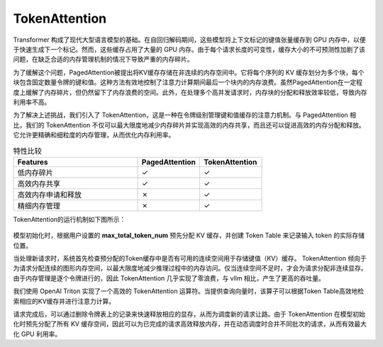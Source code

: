 TokenAttention
=======================


Transformer 构成了现代大型语言模型的基础。在自回归解码期间，这些模型将上下文标记的键值张量缓存到 GPU 内存中，以便于快速生成下一个标记。然而，这些缓存占用了大量的 GPU 内存。由于每个请求长度的可变性，缓存大小的不可预测性加剧了该问题，在缺乏合适的内存管理机制的情况下导致严重的内存碎片。

为了缓解这个问题，PagedAttention被提出将KV缓存存储在非连续的内存空间中。它将每个序列的 KV 缓存划分为多个块，每个块包含固定数量令牌的键和值。这种方法有效地控制了注意力计算期间最后一个块内的内存浪费。虽然PagedAttention在一定程度上缓解了内存碎片，但仍然留下了内存浪费的空间。此外，在处理多个高并发请求时，内存块的分配和释放效率较低，导致内存利用率不高。

为了解决上述挑战，我们引入了 TokenAttention，这是一种在令牌级别管理键和值缓存的注意力机制。与 PagedAttention 相比，我们的 TokenAttention 不仅可以最大限度地减少内存碎片并实现高效的内存共享，而且还可以促进高效的内存分配和释放。它允许更精确和细粒度的内存管理，从而优化内存利用率。


.. list-table:: 特性比较
   :widths: 30 15 15
   :header-rows: 1

   * - Features
     - PagedAttention
     - TokenAttention
   * - 低内存碎片
     - ✓
     - ✓
   * - 高效内存共享
     - ✓
     - ✓
   * - 高效内存申请和释放
     - ✗
     - ✓
   * - 精细内存管理
     - ✗
     - ✓


TokenAttention的运行机制如下图所示：

.. figure:: ../assets/lightllm/token_attn.gif
  :width: 100%
  :align: center
  :alt: Lightllm
  :class: no-scaled-link


模型初始化时，根据用户设置的 **max_total_token_num** 预先分配 KV 缓存，并创建 Token Table 来记录输入 token 的实际存储位置。

当处理新请求时，系统首先检查预分配的Token缓存中是否有可用的连续空间用于存储键值（KV）缓存。 TokenAttention 倾向于为请求分配连续的图形内存空间，以最大限度地减少推理过程中的内存访问。仅当连续空间不足时，才会为请求分配非连续显存。由于内存管理是逐个令牌进行的，因此 TokenAttention 几乎实现了零浪费，与 vllm 相比，产生了更高的吞吐量。

我们使用 OpenAI Triton 实现了一个高效的 TokenAttention 运算符。当提供查询向量时，该算子可以根据Token Table高效地检索相应的KV缓存并进行注意力计算。

请求完成后，可以通过删除令牌表上的记录来快速释放相应的显存，从而为调度新的请求让路。由于 TokenAttention 在模型初始化时预先分配了所有 KV 缓存空间，因此可以为已完成的请求高效释放内存，并在动态调度时合并不同批次的请求，从而有效最大化 GPU 利用率。